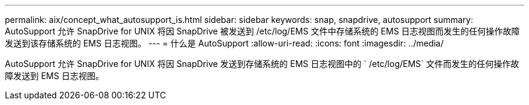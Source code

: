 ---
permalink: aix/concept_what_autosupport_is.html 
sidebar: sidebar 
keywords: snap, snapdrive, autosupport 
summary: AutoSupport 允许 SnapDrive for UNIX 将因 SnapDrive 被发送到 /etc/log/EMS 文件中存储系统的 EMS 日志视图而发生的任何操作故障发送到该存储系统的 EMS 日志视图。 
---
= 什么是 AutoSupport
:allow-uri-read: 
:icons: font
:imagesdir: ../media/


[role="lead"]
AutoSupport 允许 SnapDrive for UNIX 将因 SnapDrive 发送到存储系统的 EMS 日志视图中的 ` /etc/log/EMS` 文件而发生的任何操作故障发送到 EMS 日志视图。
